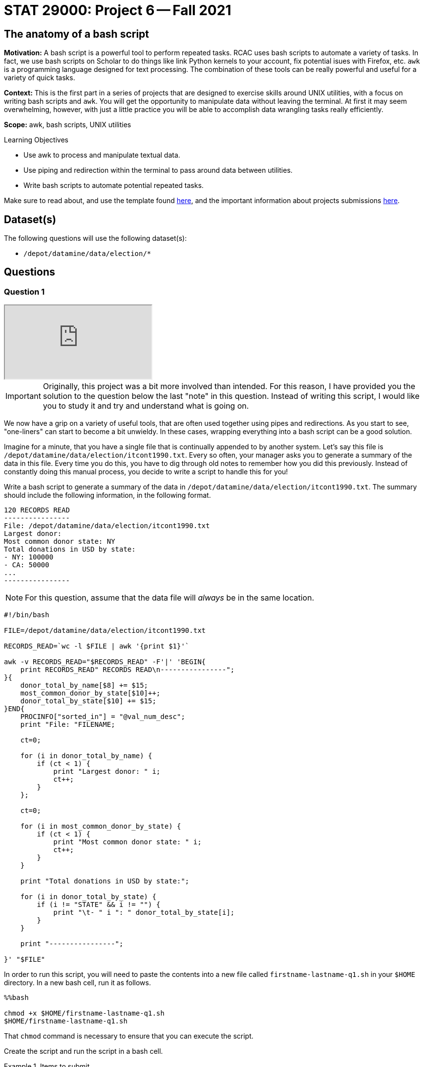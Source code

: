 = STAT 29000: Project 6 -- Fall 2021

== The anatomy of a bash script

**Motivation:** A bash script is a powerful tool to perform repeated tasks. RCAC uses bash scripts to automate a variety of tasks. In fact, we use bash scripts on Scholar to do things like link Python kernels to your account, fix potential isues with Firefox, etc. `awk` is a programming language designed for text processing. The combination of these tools can be really powerful and useful for a variety of quick tasks. 

**Context:** This is the first part in a series of projects that are designed to exercise skills around UNIX utilities, with a focus on writing bash scripts and `awk`. You will get the opportunity to manipulate data without leaving the terminal. At first it may seem overwhelming, however, with just a little practice you will be able to accomplish data wrangling tasks really efficiently.

**Scope:** awk, bash scripts, UNIX utilities

.Learning Objectives
****
- Use awk to process and manipulate textual data.
- Use piping and redirection within the terminal to pass around data between utilities.
- Write bash scripts to automate potential repeated tasks. 
****

Make sure to read about, and use the template found xref:templates.adoc[here], and the important information about projects submissions xref:submissions.adoc[here].

== Dataset(s)

The following questions will use the following dataset(s):

- `/depot/datamine/data/election/*`

== Questions

=== Question 1

++++
<iframe class="video" src="https://cdnapisec.kaltura.com/html5/html5lib/v2.79.1/mwEmbedFrame.php/p/983291/uiconf_id/29134031/entry_id/1_unbotb66?wid=_983291"></iframe>
++++

[IMPORTANT]
====
Originally, this project was a bit more involved than intended. For this reason, I have provided you the solution to the question below the last "note" in this question. Instead of writing this script, I would like you to study it and try and understand what is going on. 
====

We now have a grip on a variety of useful tools, that are often used together using pipes and redirections. As you start to see, "one-liners" can start to become a bit unwieldy. In these cases, wrapping everything into a bash script can be a good solution.

Imagine for a minute, that you have a single file that is continually appended to by another system. Let's say this file is `/depot/datamine/data/election/itcont1990.txt`. Every so often, your manager asks you to generate a summary of the data in this file. Every time you do this, you have to dig through old notes to remember how you did this previously. Instead of constantly doing this manual process, you decide to write a script to handle this for you!

Write a bash script to generate a summary of the data in `/depot/datamine/data/election/itcont1990.txt`. The summary should include the following information, in the following format.

....
120 RECORDS READ
----------------
File: /depot/datamine/data/election/itcont1990.txt
Largest donor: 
Most common donor state: NY
Total donations in USD by state:
- NY: 100000
- CA: 50000
...
----------------
....

[NOTE]
====
For this question, assume that the data file will _always_ be in the same location.
====

[source,bash]
----
#!/bin/bash

FILE=/depot/datamine/data/election/itcont1990.txt

RECORDS_READ=`wc -l $FILE | awk '{print $1}'`

awk -v RECORDS_READ="$RECORDS_READ" -F'|' 'BEGIN{
    print RECORDS_READ" RECORDS READ\n----------------";
}{
    donor_total_by_name[$8] += $15;
    most_common_donor_by_state[$10]++;
    donor_total_by_state[$10] += $15;
}END{
    PROCINFO["sorted_in"] = "@val_num_desc";
    print "File: "FILENAME;
    
    ct=0;
    
    for (i in donor_total_by_name) {
        if (ct < 1) {
            print "Largest donor: " i;
            ct++;
        }
    };
    
    ct=0;
    
    for (i in most_common_donor_by_state) {
        if (ct < 1) {
            print "Most common donor state: " i;
            ct++;
        }
    }
    
    print "Total donations in USD by state:";

    for (i in donor_total_by_state) {
        if (i != "STATE" && i != "") {
            print "\t- " i ": " donor_total_by_state[i];
        }
    }

    print "----------------";
        
}' "$FILE"
----

In order to run this script, you will need to paste the contents into a new file called `firstname-lastname-q1.sh` in your `$HOME` directory. In a new bash cell, run it as follows.

[source,ipython]
----
%%bash

chmod +x $HOME/firstname-lastname-q1.sh 
$HOME/firstname-lastname-q1.sh
----

That `chmod` command is necessary to ensure that you can execute the script.

Create the script and run the script in a bash cell.

.Items to submit
====
- Code used to solve this problem.
- Output from running the code.
====

=== Question 2

++++
<iframe class="video" src="https://cdnapisec.kaltura.com/html5/html5lib/v2.79.1/mwEmbedFrame.php/p/983291/uiconf_id/29134031/entry_id/1_6f9gbt4l?wid=_983291"></iframe>
++++

++++
<iframe class="video" src="https://cdnapisec.kaltura.com/html5/html5lib/v2.79.1/mwEmbedFrame.php/p/983291/uiconf_id/29134031/entry_id/1_ucc4u6rf?wid=_983291"></iframe>
++++

Your manager loves your script, but wants you to modify it so it works with any file formatted the same way. A new system is being installed that saves new data into new files rather than appending to the same file.

Modify the script from question (1) to accept an argument that specifies the file to process.

Start by copying the cold script from question (1) into a new file called `firstname-lastname-q2.sh`.

[source,ipython]
----
%%bash

cp $HOME/firstname-lastname-q1.sh $HOME/firstname-lastname-q2.sh
----

Then, test the updated script out on `/depot/datamine/data/election/itcont2000.txt`.

[source,ipython]
----
%%bash

$HOME/firstname-lastname-q2.sh /depot/datamine/data/election/itcont2000.txt
----

[TIP]
====
You can edit your scripts directly within Jupyter Lab by right clicking the files and opening in the editor.
====

[TIP]
====
The only difference between the two scripts are the new script you will be able to replace the $FILE argument to the `wc` command with something else.
====

.Items to submit
====
- Code used to solve this problem.
- Output from running the code.
====

=== Question 3

++++
<iframe class="video" src="https://cdnapisec.kaltura.com/html5/html5lib/v2.79.1/mwEmbedFrame.php/p/983291/uiconf_id/29134031/entry_id/1_stc9vywg?wid=_983291"></iframe>
++++

++++
<iframe class="video" src="https://cdnapisec.kaltura.com/html5/html5lib/v2.79.1/mwEmbedFrame.php/p/983291/uiconf_id/29134031/entry_id/1_vzi3uj7h?wid=_983291"></iframe>
++++

Modify your script once again to accept _n_ arguments, each a path to another file to generate a summary for. 

Start by copying the cold script from question (2) into a new file called `firstname-lastname-q3.sh`.

[source,ipython]
----
%%bash

cp $HOME/firstname-lastname-q2.sh $HOME/firstname-lastname-q3.sh
----

You should be able to run the script as follows.

[source,ipython]
----
%%bash

$HOME/firstname-lastname-q3.sh /depot/datamine/data/election/itcont2000.txt /depot/datamine/data/election/itcont1990.txt
----

....
155 RECORDS READ
----------------
File: /depot/datamine/data/election/itcont2000.txt
Largest donor: 
Most common donor state: NY
Total donations in USD by state:
- NY: 100000
- CA: 50000
...
----------------

120 RECORDS READ
----------------
File: /depot/datamine/data/election/itcont1990.txt
Largest donor: 
Most common donor state: NY
Total donations in USD by state:
- NY: 100000
- CA: 50000
...
----------------
....

[TIP]
====
Again, the modification that will need to be made here aren't so bad at all! If you just wrap the entirety of question (2)'s solution in a for loop where you loop through each argument, you'll just need to make sure you change the $FILE argument to the `wc` command to be the argument you are setting in each loop.
====

.Items to submit
====
- Code used to solve this problem.
- Output from running the code.
====

=== Question 4

++++
<iframe class="video" src="https://cdnapisec.kaltura.com/html5/html5lib/v2.79.1/mwEmbedFrame.php/p/983291/uiconf_id/29134031/entry_id/1_vwqdigob?wid=_983291"></iframe>
++++

[IMPORTANT]
====
Originally, this project was a bit more involved than intended. For this reason, I have provided you the solution to the question below the last "tip" in this question. Instead of writing this script, I would like you to study it and try and understand what is going on, and run the example we provide.
====

You are _particularly_ interested in donors from your alma mater, https://purdue.edu[Purdue University]. Modify your script from question (3) yet again. This time, add a flag, that, when present, will include the name and amount for each donor where the word "purdue" (case insensitive) is present in the `EMPLOYER` column.

[source,ipython]
----
%%bash

$HOME/firstname-lastname-q4.sh -p /depot/datamine/data/election/itcont2000.txt /depot/datamine/data/election/itcont1990.txt
----

....
155 RECORDS READ
----------------
File: /depot/datamine/data/election/itcont2000.txt
Largest donor: ASARO, SALVATORE
Most common donor state: NY
Purdue donors:
- John Smith: 500
- Alice Bob: 1000
Total donations in USD by state:
- NY: 100000
- CA: 50000
...
----------------

120 RECORDS READ
----------------
File: /depot/datamine/data/election/itcont1990.txt
Largest donor: ASARO, SALVATORE
Most common donor state: NY
Purdue donors:
- John Smith: 500
- Alice Bob: 1000
Total donations in USD by state:
- NY: 100000
- CA: 50000
...
----------------
....

[TIP]
====
https://stackoverflow.com/a/29754866[This] stackoverflow response has an excellent template using `getopt` to parse your flags. Use this as a "start".
====

[TIP]
====
You may want to comment out or delete the part of the template that limits your non-flag arguments to one.
====

[source,bash]
----
#!/bin/bash

# More safety, by turning some bugs into errors.
# Without `errexit` you don’t need ! and can replace
# PIPESTATUS with a simple $?, but I don’t do that.
set -o errexit -o pipefail -o noclobber -o nounset

# -allow a command to fail with !’s side effect on errexit
# -use return value from ${PIPESTATUS[0]}, because ! hosed $?
! getopt --test > /dev/null 
if [[ ${PIPESTATUS[0]} -ne 4 ]]; then
    echo 'I’m sorry, `getopt --test` failed in this environment.'
    exit 1
fi

OPTIONS=p
LONGOPTS=purdue

# -regarding ! and PIPESTATUS see above
# -temporarily store output to be able to check for errors
# -activate quoting/enhanced mode (e.g. by writing out “--options”)
# -pass arguments only via   -- "$@"   to separate them correctly
! PARSED=$(getopt --options=$OPTIONS --longoptions=$LONGOPTS --name "$0" -- "$@")
if [[ ${PIPESTATUS[0]} -ne 0 ]]; then
    # e.g. return value is 1
    #  then getopt has complained about wrong arguments to stdout
    exit 2
fi
# read getopt’s output this way to handle the quoting right:
eval set -- "$PARSED"

p=n
# now enjoy the options in order and nicely split until we see --
while true; do
    case "$1" in
        -p|--purdue)
            p=y
            shift
            ;;
        --)
            shift
            break
            ;;
        *)
            echo "Programming error"
            exit 3
            ;;
    esac
done

# handle non-option arguments
# if [[ $# -ne 1 ]]; then
#     echo "$0: A single input file is required."
#     exit 4
# fi

for file in "$@"
do
    RECORDS_READ=`wc -l $file | awk '{print $1}'`

    awk -v PFLAG="$p" -v RECORDS_READ="$RECORDS_READ" -F'|' 'BEGIN{
        print RECORDS_READ" RECORDS READ\n----------------";
    }{

        if ($8 != "") {
            donor_total_by_name[$8] += $15;
        }
        most_common_donor_by_state[$10]++;
        donor_total_by_state[$10] += $15;

        # see if "purdue" appears in line
        if (PFLAG == "y") {
            has_purdue = match(tolower($0), /purdue/)
            if (has_purdue != 0) {
                purdue_total_by_name[$8] += $15;
            }
        }

    }END{
        PROCINFO["sorted_in"] = "@val_num_desc";
        print "File: "FILENAME;
        
        ct=0;
        
        for (i in donor_total_by_name) {
            if (ct < 1) {
                print "Largest donor: " i;
                ct++;
            }
        };
        
        ct=0;
        
        for (i in most_common_donor_by_state) {
            if (ct < 1) {
                print "Most common donor state: " i;
                ct++;
            }
        }

        if (PFLAG == "y") {
            print "Purdue donors:";
            for (i in purdue_total_by_name) {
                print "\t- " i ": " purdue_total_by_name[i];
            }
        }
        
        print "Total donations in USD by state:";

        for (i in donor_total_by_state) {
            if (i != "STATE" && i != "") {
                print "\t- " i ": " donor_total_by_state[i];
            }
        }

        print "----------------\n";
            
    }' $file
done
----

Please copy and paste this code into a new script called `firstname-lastname-q4.sh` and run it.

[source,ipython]
----
%%bash

$HOME/firstname-lastname-q4.sh -p /depot/datamine/data/election/itcont2000.txt /depot/datamine/data/election/itcont1990.txt
----

.Items to submit
====
- Code used to solve this problem.
- Output from running the code.
====

=== Question 5

[IMPORTANT]
====
Originally, this project was a bit more involved than intended. Instead of writing this script from scratch, I would like you to fill in the parts of the script with the text FIXME, and then test out the script with the commands provided.
====

Your manager liked that new feature, however, she thinks the tool would be better suited to search the `EMPLOYER` column for a specific string, and then handle this generically, rather than just handling the specific case of Purdue.

Modify your script from question (4). Accept one and only one flag `-e` or `--employer`. This flag should take a string as an argument, and then search the `EMPLOYER` column for that string. Then, the script will print out the results. Only include the top 5 donors from an employer. The following is an example if we chose to search for "ford".

[source,bash]
----
$HOME/firstname-lastname-q5.sh -e'ford' /depot/datamine/data/election/itcont2000.txt /depot/datamine/data/election/itcont1990.txt
----

....
155 RECORDS READ
----------------
File: /depot/datamine/data/election/itcont1990.txt
Largest donor: ASARO, SALVATORE
Most common donor state: NY
ford donors:
- John Smith: 500
- Alice Bob: 1000
Total donations in USD by state:
- NY: 100000
- CA: 50000
...
----------------

120 RECORDS READ
----------------
File: /depot/datamine/data/election/itcont2000.txt
Largest donor: ASARO, SALVATORE
Most common donor state: NY
ford donors:
- John Smith: 500
- Alice Bob: 1000
Total donations in USD by state:
- NY: 100000
- CA: 50000
...
----------------
....

[source,bash]
----
#!/bin/bash

# More safety, by turning some bugs into errors.
# Without `errexit` you don’t need ! and can replace
# PIPESTATUS with a simple $?, but I don’t do that.
set -o errexit -o pipefail -o noclobber -o nounset

# -allow a command to fail with !’s side effect on errexit
# -use return value from ${PIPESTATUS[0]}, because ! hosed $?
! getopt --test > /dev/null 
if [[ ${PIPESTATUS[0]} -ne 4 ]]; then
    echo 'I’m sorry, `getopt --test` failed in this environment.'
    exit 1
fi

OPTIONS=e:
LONGOPTS=employer:

# -regarding ! and PIPESTATUS see above
# -temporarily store output to be able to check for errors
# -activate quoting/enhanced mode (e.g. by writing out “--options”)
# -pass arguments only via   -- "$@"   to separate them correctly
! PARSED=$(getopt --options=$OPTIONS --longoptions=$LONGOPTS --name "$0" -- "$@")
if [[ ${PIPESTATUS[0]} -ne 0 ]]; then
    # e.g. return value is 1
    #  then getopt has complained about wrong arguments to stdout
    exit 2
fi
# read getopt’s output this way to handle the quoting right:
eval set -- "$PARSED"

e=-
# now enjoy the options in order and nicely split until we see --
while true; do
    case "$1" in
        -e|--employer)
            e="$2"
            shift 2
            ;;
        --)
            shift
            break
            ;;
        *)
            echo "Programming error"
            exit 3
            ;;
    esac
done

# handle non-option arguments
# if [[ $# -ne 1 ]]; then
#     echo "$0: A single input file is required."
#     exit 4
# fi

for file in "$@"
do
    RECORDS_READ=`wc -l $file | awk '{print $1}'`

    awk -v EFLAG="$FIXME" -v RECORDS_READ="$RECORDS_READ" -F'|' 'BEGIN{ <1>
        print RECORDS_READ" RECORDS READ\n----------------";
    }
    {

        if ($8 != "") {
            donor_total_by_name[$8] += $15;
        }
        most_common_donor_by_state[$10]++;
        donor_total_by_state[$10] += $15;

        # see if search string appears in line
        if (EFLAG != "") {
            has_string = match(tolower($12), EFLAG)
            if (has_string != 0) {
                employer_total_by_name[$8] += $15;
            }
        }

    }END{
        PROCINFO["sorted_in"] = "@val_num_desc";
        print "File: "FILENAME;
        
        ct=0;
        
        for (i in donor_total_by_name) {
            if (ct < 1) {
                print "Largest donor: " i;
                ct++;
            }
        };
        
        ct=0;
        
        for (i in most_common_donor_by_state) {
            if (ct < 1) {
                print "Most common donor state: " i;
                ct++;
            }
        }

        ct=0;

        if (EFLAG != "") {
            print EFLAG" donors:";
            for (i in FIXME) { <2>
                if (ct < 5) {
                    print "\t- " i ": " FIXME[i]; <3>
                    FIXME; <4>
                }
            }
        }
        
        print "Total donations in USD by state:";

        for (i in donor_total_by_state) {
            if (i != "STATE" && i != "") {
                print "\t- " i ": " donor_total_by_state[i];
            }
        }

        print "----------------\n";
            
    }' $file
done
----

<1> We should put "$something" here -- check out how we handle this is question (4) and look at the changes it question (5) to help isolate what goes here.
<2> What are we looping through here? All you need to do is change it to the only remaining `awk` array we haven't looped through in the rest of the code.
<3> Now we want to access the _value_ of the array -- it would make sense if it were the same array as the previous FIXME, right?!
<4> Without this code, we will print ALL of the donors -- not just the first 5.

Then test it out!

[source,ipython]
----
%%bash

$HOME/firstname-lastname-q5.sh -e'ford' /depot/datamine/data/election/itcont2000.txt /depot/datamine/data/election/itcont1990.txt
----

.Items to submit
====
- Code used to solve this problem.
- Output from running the code.
====

[WARNING]
====
_Please_ make sure to double check that your submission is complete, and contains all of your code and output before submitting. If you are on a spotty internet connection, it is recommended to download your submission after submitting it to make sure what you _think_ you submitted, was what you _actually_ submitted.
====